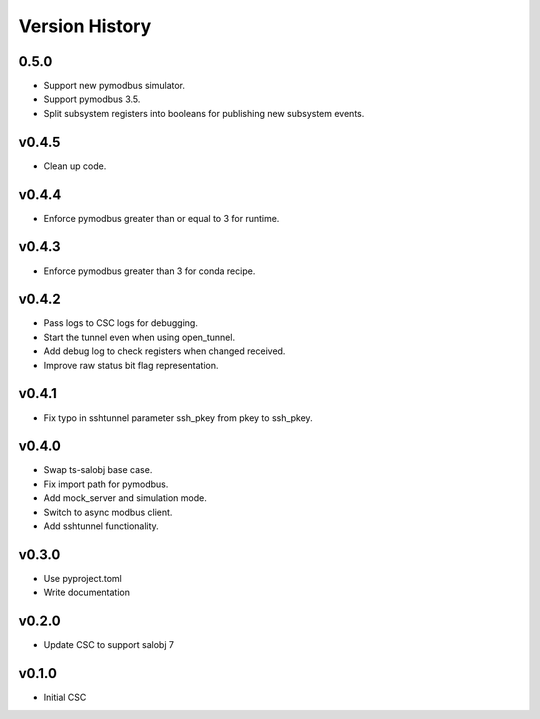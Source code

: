 .. _version_history:Version_History:

===============
Version History
===============

.. At the time of writing the Version history/release notes are not yet standardized amongst CSCs.
.. Until then, it is not expected that both a version history and a release_notes be maintained.
.. It is expected that each CSC link to whatever method of tracking is being used for that CSC until standardization occurs.
.. No new work should be required in order to complete this section.
.. Below is an example of a version history format.

0.5.0
=====

* Support new pymodbus simulator.
* Support pymodbus 3.5.
* Split subsystem registers into booleans for publishing new subsystem events.

v0.4.5
======
* Clean up code.

v0.4.4
======
* Enforce pymodbus greater than or equal to 3 for runtime.

v0.4.3
======
* Enforce pymodbus greater than 3 for conda recipe.

v0.4.2
======
* Pass logs to CSC logs for debugging.
* Start the tunnel even when using open_tunnel.
* Add debug log to check registers when changed received.
* Improve raw status bit flag representation.

v0.4.1
======
* Fix typo in sshtunnel parameter ssh_pkey from pkey to ssh_pkey.

v0.4.0
======
* Swap ts-salobj base case.
* Fix import path for pymodbus.
* Add mock_server and simulation mode.
* Switch to async modbus client.
* Add sshtunnel functionality.

v0.3.0
======
* Use pyproject.toml
* Write documentation

v0.2.0
======
* Update CSC to support salobj 7

v0.1.0
======
* Initial CSC
